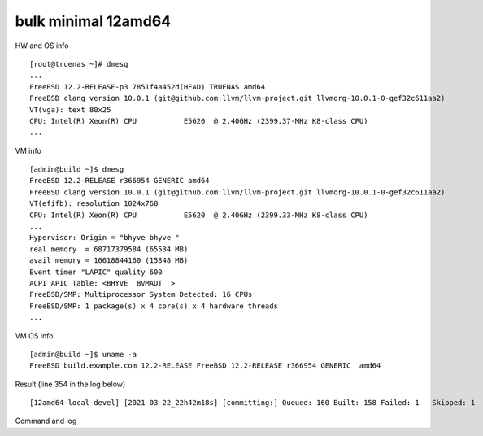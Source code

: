 .. _ug_example_bulk_minimal_12amd64:

bulk minimal 12amd64
""""""""""""""""""""

HW and OS info ::

   [root@truenas ~]# dmesg
   ...
   FreeBSD 12.2-RELEASE-p3 7851f4a452d(HEAD) TRUENAS amd64
   FreeBSD clang version 10.0.1 (git@github.com:llvm/llvm-project.git llvmorg-10.0.1-0-gef32c611aa2)
   VT(vga): text 80x25
   CPU: Intel(R) Xeon(R) CPU           E5620  @ 2.40GHz (2399.37-MHz K8-class CPU)
   ...

VM info ::

  [admin@build ~]$ dmesg
  FreeBSD 12.2-RELEASE r366954 GENERIC amd64
  FreeBSD clang version 10.0.1 (git@github.com:llvm/llvm-project.git llvmorg-10.0.1-0-gef32c611aa2)
  VT(efifb): resolution 1024x768
  CPU: Intel(R) Xeon(R) CPU           E5620  @ 2.40GHz (2399.33-MHz K8-class CPU)
  ...
  Hypervisor: Origin = "bhyve bhyve "
  real memory  = 68717379584 (65534 MB)
  avail memory = 16618844160 (15848 MB)
  Event timer "LAPIC" quality 600
  ACPI APIC Table: <BHYVE  BVMADT  >
  FreeBSD/SMP: Multiprocessor System Detected: 16 CPUs
  FreeBSD/SMP: 1 package(s) x 4 core(s) x 4 hardware threads
  ...

VM OS info ::
  
  [admin@build ~]$ uname -a
  FreeBSD build.example.com 12.2-RELEASE FreeBSD 12.2-RELEASE r366954 GENERIC  amd64
   
Result (line 354 in the log below) ::

   [12amd64-local-devel] [2021-03-22_22h42m18s] [committing:] Queued: 160 Built: 158 Failed: 1   Skipped: 1   Ignored: 0   Tobuild: 0    Time: 01:52:20

Command and log

.. code-block:: sh
   :emphasize-lines: 1,354
   :linenos:

   [root@build /usr/home/admin]# poudriere bulk -j 12amd64 -p local -z devel -f /usr/local/etc/poudriere.d/pkglist_amd64/minimal
   [00:00:01] Creating the reference jail... done
   [00:00:09] Mounting system devices for 12amd64-local-devel
   [00:00:09] Mounting ports/packages/distfiles
   [00:00:09] Converting package repository to new format
   [00:00:09] Stashing existing package repository
   [00:00:09] Mounting packages from: /zroot/poudriere/data/packages/12amd64-local-devel
   /etc/resolv.conf -> /zroot/poudriere/data/.m/12amd64-local-devel/ref/etc/resolv.conf
   [00:00:09] Starting jail 12amd64-local-devel
   [00:00:10] Logs: /zroot/poudriere/data/logs/bulk/12amd64-local-devel/2021-03-22_22h42m18s
   [00:00:10] WWW: http://build.example.com//build.html?mastername=12amd64-local-devel&build=2021-03-22_22h42m18s
   [00:00:10] Loading MOVED for /zroot/poudriere/data/.m/12amd64-local-devel/ref/usr/ports
   [00:00:16] Ports supports: FLAVORS SELECTED_OPTIONS
   [00:00:16] Gathering ports metadata
   [00:00:19] Calculating ports order and dependencies
   [00:00:19] pkg package missing, skipping sanity
   [00:00:19] Skipping incremental rebuild and repository sanity checks
   [00:00:25] Cleaning the build queue
   [00:00:26] Sanity checking build queue
   [00:00:26] Processing PRIORITY_BOOST
   [00:00:26] Balancing pool
   [00:00:26] Recording filesystem state for prepkg... done
   [00:00:26] Building 160 packages using 16 builders
   [00:00:26] Starting/Cloning builders
   [00:01:26] Hit CTRL+t at any time to see build progress and stats
   [00:01:26] [01] [00:00:00] Building ports-mgmt/pkg | pkg-1.16.3
   [00:03:30] [01] [00:02:04] Finished ports-mgmt/pkg | pkg-1.16.3: Success
   [00:03:30] [01] [00:00:00] Building print/indexinfo | indexinfo-0.3.1
   [00:03:30] [02] [00:00:00] Building devel/pkgconf | pkgconf-1.7.4,1
   [00:03:30] [03] [00:00:00] Building lang/perl5.32 | perl5-5.32.1_1
   [00:03:30] [04] [00:00:00] Building converters/libiconv | libiconv-1.16
   [00:03:30] [05] [00:00:00] Building textproc/xmlcatmgr | xmlcatmgr-2.2_2
   [00:03:30] [06] [00:00:00] Building devel/autoconf-wrapper | autoconf-wrapper-20131203
   [00:03:30] [07] [00:00:00] Building textproc/expat2 | expat-2.2.10
   [00:03:30] [08] [00:00:00] Building devel/pcre | pcre-8.44
   [00:03:30] [09] [00:00:00] Building lang/tcl86 | tcl86-8.6.11_1
   [00:03:30] [10] [00:00:00] Building devel/libedit | libedit-3.1.20191231,1
   [00:03:30] [11] [00:00:00] Building devel/npth | npth-1.6
   [00:03:31] [12] [00:00:00] Building print/libpaper | libpaper-1.1.24.4
   [00:03:31] [13] [00:00:00] Building devel/cvsps | cvsps-2.1_2
   [00:03:31] [14] [00:00:00] Building ports-mgmt/portmaster | portmaster-3.19_27
   [00:03:42] [06] [00:00:12] Finished devel/autoconf-wrapper | autoconf-wrapper-20131203: Success
   [00:03:42] [01] [00:00:12] Finished print/indexinfo | indexinfo-0.3.1: Success
   [00:03:43] [06] [00:00:00] Building devel/libunistring | libunistring-0.9.10_1
   [00:03:43] [15] [00:00:00] Building devel/gettext-runtime | gettext-runtime-0.21
   [00:03:43] [16] [00:00:00] Building devel/libtextstyle | libtextstyle-0.21
   [00:03:43] [01] [00:00:00] Building devel/libffi | libffi-3.3_1
   [00:03:44] [14] [00:00:13] Finished ports-mgmt/portmaster | portmaster-3.19_27: Success
   [00:03:45] [14] [00:00:00] Building devel/readline | readline-8.1.0
   [00:03:51] [13] [00:00:20] Finished devel/cvsps | cvsps-2.1_2: Success
   [00:03:57] [05] [00:00:27] Finished textproc/xmlcatmgr | xmlcatmgr-2.2_2: Success
   [00:03:57] [05] [00:00:00] Building textproc/iso8879 | iso8879-1986_3
   [00:03:58] [13] [00:00:01] Building textproc/xmlcharent | xmlcharent-0.3_2
   [00:03:59] [12] [00:00:28] Finished print/libpaper | libpaper-1.1.24.4: Success
   [00:04:00] [12] [00:00:00] Building textproc/sdocbook-xml | sdocbook-xml-1.1_2,2
   [00:04:01] [11] [00:00:31] Finished devel/npth | npth-1.6: Success
   [00:04:04] [13] [00:00:07] Finished textproc/xmlcharent | xmlcharent-0.3_2: Success
   [00:04:04] [05] [00:00:07] Finished textproc/iso8879 | iso8879-1986_3: Success
   [00:04:05] [11] [00:00:01] Building textproc/docbook-xml | docbook-xml-5.0_3
   [00:04:05] [05] [00:00:00] Building textproc/docbook-sgml | docbook-sgml-4.5_1
   [00:04:06] [12] [00:00:06] Finished textproc/sdocbook-xml | sdocbook-xml-1.1_2,2: Success
   [00:04:14] [05] [00:00:09] Finished textproc/docbook-sgml | docbook-sgml-4.5_1: Success
   [00:04:15] [11] [00:00:11] Finished textproc/docbook-xml | docbook-xml-5.0_3: Success
   [00:04:16] [05] [00:00:00] Building textproc/docbook | docbook-1.5
   [00:04:17] [01] [00:00:34] Finished devel/libffi | libffi-3.3_1: Success
   [00:04:19] [02] [00:00:49] Finished devel/pkgconf | pkgconf-1.7.4,1: Success
   [00:04:19] [01] [00:00:00] Building textproc/libxml2 | libxml2-2.9.10_3
   [00:04:19] [02] [00:00:00] Building www/libnghttp2 | libnghttp2-1.43.0
   [00:04:19] [11] [00:00:00] Building security/libtasn1 | libtasn1-4.16.0_1
   [00:04:19] [12] [00:00:00] Building devel/libunwind | libunwind-20201110
   [00:04:22] [05] [00:00:06] Finished textproc/docbook | docbook-1.5: Success
   [00:04:23] [05] [00:00:00] Building textproc/docbook-xsl | docbook-xsl-1.79.1_1,1
   [00:04:23] [07] [00:00:53] Finished textproc/expat2 | expat-2.2.10: Success
   [00:04:33] [10] [00:01:03] Finished devel/libedit | libedit-3.1.20191231,1: Success
   [00:04:43] [14] [00:00:58] Finished devel/readline | readline-8.1.0: Success
   [00:04:48] [04] [00:01:18] Finished converters/libiconv | libiconv-1.16: Success
   [00:05:05] [11] [00:00:46] Finished security/libtasn1 | libtasn1-4.16.0_1: Success
   [00:05:08] [02] [00:00:49] Finished www/libnghttp2 | libnghttp2-1.43.0: Success
   [00:05:25] [15] [00:01:42] Finished devel/gettext-runtime | gettext-runtime-0.21: Success
   [00:05:26] [02] [00:00:00] Building devel/gmake | gmake-4.3_2
   [00:05:26] [04] [00:00:00] Building archivers/gtar | gtar-1.34
   [00:05:26] [05] [00:01:03] Finished textproc/docbook-xsl | docbook-xsl-1.79.1_1,1: Success
   [00:05:42] [12] [00:01:23] Finished devel/libunwind | libunwind-20201110: Success
   [00:05:59] [02] [00:00:33] Finished devel/gmake | gmake-4.3_2: Success
   [00:05:59] [02] [00:00:00] Building textproc/libyaml | libyaml-0.2.5
   [00:05:59] [05] [00:00:00] Building devel/libltdl | libltdl-2.4.6
   [00:05:59] [07] [00:00:00] Building databases/db5 | db5-5.3.28_7
   [00:05:59] [10] [00:00:00] Building devel/xxhash | xxhash-0.8.0
   [00:06:20] [10] [00:00:21] Finished devel/xxhash | xxhash-0.8.0: Success
   [00:06:22] [05] [00:00:23] Finished devel/libltdl | libltdl-2.4.6: Success
   [00:06:33] [02] [00:00:34] Finished textproc/libyaml | libyaml-0.2.5: Success
   [00:06:49] [16] [00:03:06] Finished devel/libtextstyle | libtextstyle-0.21: Success
   [00:06:51] [02] [00:00:00] Building devel/gettext-tools | gettext-tools-0.21
   [00:07:02] [04] [00:01:36] Finished archivers/gtar | gtar-1.34: Success
   [00:07:09] [09] [00:03:39] Finished lang/tcl86 | tcl86-8.6.11_1: Success
   [00:07:10] [04] [00:00:00] Building databases/sqlite3 | sqlite3-3.34.1,1
   [00:07:14] [01] [00:02:55] Finished textproc/libxml2 | libxml2-2.9.10_3: Success
   [00:07:57] [06] [00:04:14] Finished devel/libunistring | libunistring-0.9.10_1: Success
   [00:07:58] [01] [00:00:00] Building dns/libidn2 | libidn2-2.3.0_1
   [00:08:35] [01] [00:00:37] Finished dns/libidn2 | libidn2-2.3.0_1: Success
   [00:08:59] [08] [00:05:29] Finished devel/pcre | pcre-8.44: Success
   [00:12:13] [07] [00:06:14] Finished databases/db5 | db5-5.3.28_7: Success
   [00:12:16] [04] [00:05:06] Finished databases/sqlite3 | sqlite3-3.34.1,1: Success
   [00:14:10] [02] [00:07:19] Finished devel/gettext-tools | gettext-tools-0.21: Success
   [00:14:12] [01] [00:00:00] Building lang/python37 | python37-3.7.10
   [00:14:12] [02] [00:00:00] Building security/libgpg-error | libgpg-error-1.41
   [00:14:12] [04] [00:00:00] Building security/rhash | rhash-1.4.1
   [00:14:12] [05] [00:00:00] Building databases/gdbm | gdbm-1.19
   [00:14:12] [06] [00:00:00] Building misc/getopt | getopt-1.1.6
   [00:14:22] [06] [00:00:10] Finished misc/getopt | getopt-1.1.6: Success
   [00:14:45] [04] [00:00:33] Finished security/rhash | rhash-1.4.1: Success
   [00:14:46] [05] [00:00:34] Finished databases/gdbm | gdbm-1.19: Success
   [00:14:46] [04] [00:00:00] Building devel/apr1 | apr-1.7.0.1.6.1_1
   [00:14:48] [02] [00:00:36] Finished security/libgpg-error | libgpg-error-1.41: Success
   [00:14:49] [02] [00:00:00] Building security/libassuan | libassuan-2.5.4
   [00:15:07] [02] [00:00:18] Finished security/libassuan | libassuan-2.5.4: Success
   [00:15:08] [02] [00:00:00] Building security/pinentry-curses | pinentry-curses-1.1.1
   [00:15:11] [03] [00:11:41] Finished lang/perl5.32 | perl5-5.32.1_1: Success
   [00:15:15] [03] [00:00:00] Building devel/p5-Locale-gettext | p5-Locale-gettext-1.07
   [00:15:15] [05] [00:00:00] Building textproc/p5-Unicode-EastAsianWidth | p5-Unicode-EastAsianWidth-12.0
   [00:15:15] [06] [00:00:00] Building converters/p5-Text-Unidecode | p5-Text-Unidecode-1.30
   [00:15:15] [07] [00:00:00] Building devel/p5-Locale-libintl | p5-Locale-libintl-1.32
   [00:15:15] [08] [00:00:00] Building security/ca_root_nss | ca_root_nss-3.63
   [00:15:15] [10] [00:00:00] Building converters/p5-Encode-Locale | p5-Encode-Locale-1.05
   [00:15:15] [09] [00:00:00] Building devel/p5-TimeDate | p5-TimeDate-2.33,1
   [00:15:15] [11] [00:00:00] Building security/libksba | libksba-1.5.0
   [00:15:15] [12] [00:00:00] Building devel/p5-Clone | p5-Clone-0.45
   [00:15:15] [13] [00:00:00] Building net/p5-URI | p5-URI-5.07
   [00:15:15] [14] [00:00:00] Building devel/p5-IO-HTML | p5-IO-HTML-1.001_1
   [00:15:15] [15] [00:00:00] Building www/p5-LWP-MediaTypes | p5-LWP-MediaTypes-6.04
   [00:15:15] [16] [00:00:00] Building textproc/utf8proc | utf8proc-2.6.1
   [00:15:35] [02] [00:00:27] Finished security/pinentry-curses | pinentry-curses-1.1.1: Success
   [00:15:36] [02] [00:00:00] Building security/pinentry | pinentry-1.1.1
   [00:15:44] [14] [00:00:29] Finished devel/p5-IO-HTML | p5-IO-HTML-1.001_1: Success
   [00:15:44] [10] [00:00:29] Finished converters/p5-Encode-Locale | p5-Encode-Locale-1.05: Success
   [00:15:44] [15] [00:00:29] Finished www/p5-LWP-MediaTypes | p5-LWP-MediaTypes-6.04: Success
   [00:15:44] [05] [00:00:29] Finished textproc/p5-Unicode-EastAsianWidth | p5-Unicode-EastAsianWidth-12.0: Success
   [00:15:45] [14] [00:00:00] Building www/p5-HTML-Tagset | p5-HTML-Tagset-3.20_1
   [00:15:45] [05] [00:00:00] Building net/p5-Socket6 | p5-Socket6-0.29
   [00:15:45] [10] [00:00:00] Building security/p5-Digest-HMAC | p5-Digest-HMAC-1.03_1
   [00:15:45] [15] [00:00:00] Building security/p5-GSSAPI | p5-GSSAPI-0.28_1
   [00:15:45] [16] [00:00:30] Finished textproc/utf8proc | utf8proc-2.6.1: Success
   [00:15:46] [09] [00:00:31] Finished devel/p5-TimeDate | p5-TimeDate-2.33,1: Success
   [00:15:46] [12] [00:00:31] Finished devel/p5-Clone | p5-Clone-0.45: Success
   [00:15:46] [16] [00:00:00] Building www/p5-Mozilla-CA | p5-Mozilla-CA-20200520
   [00:15:47] [02] [00:00:11] Finished security/pinentry | pinentry-1.1.1: Success
   [00:15:47] [03] [00:00:32] Finished devel/p5-Locale-gettext | p5-Locale-gettext-1.07: Success
   [00:15:47] [12] [00:00:00] Building www/p5-HTTP-Date | p5-HTTP-Date-6.05
   [00:15:47] [09] [00:00:00] Building security/p5-Net-SSLeay | p5-Net-SSLeay-1.88
   [00:15:47] [13] [00:00:32] Finished net/p5-URI | p5-URI-5.07: Success
   [00:15:49] [02] [00:00:00] Building lang/p5-Error | p5-Error-0.17029
   [00:15:49] [06] [00:00:34] Finished converters/p5-Text-Unidecode | p5-Text-Unidecode-1.30: Success
   [00:15:50] [03] [00:00:00] Building misc/help2man | help2man-1.48.1
   [00:15:50] [13] [00:00:00] Building devel/p5-Term-ReadKey | p5-Term-ReadKey-2.38_1
   [00:16:11] [07] [00:00:56] Finished devel/p5-Locale-libintl | p5-Locale-libintl-1.32: Success
   [00:16:13] [10] [00:00:28] Finished security/p5-Digest-HMAC | p5-Digest-HMAC-1.03_1: Success
   [00:16:13] [14] [00:00:28] Finished www/p5-HTML-Tagset | p5-HTML-Tagset-3.20_1: Success
   [00:16:13] [02] [00:00:24] Finished lang/p5-Error | p5-Error-0.17029: Success
   [00:16:17] [16] [00:00:31] Finished www/p5-Mozilla-CA | p5-Mozilla-CA-20200520: Success
   [00:16:18] [12] [00:00:31] Finished www/p5-HTTP-Date | p5-HTTP-Date-6.05: Success
   [00:16:18] [02] [00:00:00] Building www/p5-HTTP-Message | p5-HTTP-Message-6.28
   [00:16:19] [05] [00:00:34] Finished net/p5-Socket6 | p5-Socket6-0.29: Success
   [00:16:20] [15] [00:00:35] Finished security/p5-GSSAPI | p5-GSSAPI-0.28_1: Success
   [00:16:20] [05] [00:00:00] Building net/p5-IO-Socket-INET6 | p5-IO-Socket-INET6-2.72_1
   [00:16:20] [06] [00:00:00] Building security/p5-Authen-SASL | p5-Authen-SASL-2.16_1
   [00:16:22] [13] [00:00:32] Finished devel/p5-Term-ReadKey | p5-Term-ReadKey-2.38_1: Success
   [00:16:26] [03] [00:00:36] Finished misc/help2man | help2man-1.48.1: Success
   [00:16:26] [03] [00:00:00] Building print/texinfo | texinfo-6.7_4,1
   [00:16:36] [05] [00:00:16] Finished net/p5-IO-Socket-INET6 | p5-IO-Socket-INET6-2.72_1: Success
   [00:16:36] [02] [00:00:18] Finished www/p5-HTTP-Message | p5-HTTP-Message-6.28: Success
   [00:16:36] [05] [00:00:00] Building www/p5-HTML-Parser | p5-HTML-Parser-3.75
   [00:16:37] [06] [00:00:17] Finished security/p5-Authen-SASL | p5-Authen-SASL-2.16_1: Success
   [00:16:42] [11] [00:01:27] Finished security/libksba | libksba-1.5.0: Success
   [00:16:44] [09] [00:00:57] Finished security/p5-Net-SSLeay | p5-Net-SSLeay-1.88: Success
   [00:16:44] [02] [00:00:00] Building security/p5-IO-Socket-SSL | p5-IO-Socket-SSL-2.070
   [00:16:54] [05] [00:00:18] Finished www/p5-HTML-Parser | p5-HTML-Parser-3.75: Success
   [00:16:55] [05] [00:00:00] Building www/p5-CGI | p5-CGI-4.51
   [00:16:59] [02] [00:00:15] Finished security/p5-IO-Socket-SSL | p5-IO-Socket-SSL-2.070: Success
   [00:17:08] [05] [00:00:13] Finished www/p5-CGI | p5-CGI-4.51: Success
   [00:17:40] [08] [00:02:25] Finished security/ca_root_nss | ca_root_nss-3.63: Success
   [00:17:41] [02] [00:00:00] Building ftp/curl | curl-7.75.0
   [00:18:00] [04] [00:03:14] Finished devel/apr1 | apr-1.7.0.1.6.1_1: Success
   [00:18:11] [03] [00:01:45] Finished print/texinfo | texinfo-6.7_4,1: Success
   [00:18:12] [03] [00:00:00] Building devel/m4 | m4-1.4.18_1,1
   [00:18:12] [04] [00:00:00] Building security/libgcrypt | libgcrypt-1.9.2_1
   [00:18:12] [05] [00:00:00] Building math/gmp | gmp-6.2.1
   [00:18:12] [06] [00:00:00] Building ftp/wget | wget-1.21
   [00:19:22] [03] [00:01:10] Finished devel/m4 | m4-1.4.18_1,1: Success
   [00:19:22] [03] [00:00:00] Building devel/autoconf | autoconf-2.69_3
   [00:19:22] [07] [00:00:00] Building devel/libtool | libtool-2.4.6_1
   [00:19:22] [08] [00:00:00] Building devel/bison | bison-3.7.5,1
   [00:20:03] [07] [00:00:41] Finished devel/libtool | libtool-2.4.6_1: Success
   [00:20:07] [06] [00:01:55] Finished ftp/wget | wget-1.21: Success
   [00:20:09] [03] [00:00:47] Finished devel/autoconf | autoconf-2.69_3: Success
   [00:20:09] [03] [00:00:00] Building devel/automake | automake-1.16.3
   [00:20:32] [03] [00:00:23] Finished devel/automake | automake-1.16.3: Success
   [00:20:33] [03] [00:00:00] Building devel/libuv | libuv-1.41.0
   [00:20:33] [06] [00:00:00] Building devel/libatomic_ops | libatomic_ops-7.6.10
   [00:20:33] [07] [00:00:00] Building lang/ruby27 | ruby-2.7.2_1,1
   [00:20:33] [09] [00:00:00] Building devel/pcre2 | pcre2-10.36
   [00:20:46] [02] [00:03:05] Finished ftp/curl | curl-7.75.0: Success
   [00:20:54] [01] [00:06:42] Finished lang/python37 | python37-3.7.10: Success
   [00:20:57] [01] [00:00:00] Building devel/py-setuptools@py37 | py37-setuptools-44.0.0
   [00:20:57] [02] [00:00:00] Building devel/ninja | ninja-1.10.2,2
   [00:21:15] [06] [00:00:42] Finished devel/libatomic_ops | libatomic_ops-7.6.10: Success
   [00:21:15] [06] [00:00:00] Building devel/boehm-gc | boehm-gc-8.0.4_1
   [00:21:19] [01] [00:00:22] Finished devel/py-setuptools@py37 | py37-setuptools-44.0.0: Success
   [00:21:19] [01] [00:00:00] Building devel/py-pycparser@py37 | py37-pycparser-2.20
   [00:21:19] [10] [00:00:00] Building devel/py-six@py37 | py37-six-1.15.0
   [00:21:19] [11] [00:00:00] Building devel/py-pytz@py37 | py37-pytz-2020.5,1
   [00:21:19] [12] [00:00:00] Building net/py-pysocks@py37 | py37-pysocks-1.7.1
   [00:21:19] [13] [00:00:00] Building lang/cython@py37 | py37-cython-0.29.21
   [00:21:19] [14] [00:00:00] Building dns/py-idna@py37 | py37-idna-2.10
   [00:21:19] [15] [00:00:00] Building security/py-certifi@py37 | py37-certifi-2020.12.5
   [00:21:19] [16] [00:00:00] Building textproc/py-chardet@py37 | py37-chardet-3.0.4_3
   [00:21:24] [04] [00:03:12] Finished security/libgcrypt | libgcrypt-1.9.2_1: Success
   [00:21:25] [08] [00:02:03] Finished devel/bison | bison-3.7.5,1: Success
   [00:21:28] [04] [00:00:00] Building textproc/py-libxml2@py37 | py37-libxml2-2.9.10_3
   [00:21:29] [08] [00:00:00] Building textproc/py-markupsafe@py37 | py37-markupsafe-1.1.1_1
   [00:21:59] [10] [00:00:40] Finished devel/py-six@py37 | py37-six-1.15.0: Success
   [00:21:59] [12] [00:00:40] Finished net/py-pysocks@py37 | py37-pysocks-1.7.1: Success
   [00:21:59] [15] [00:00:40] Finished security/py-certifi@py37 | py37-certifi-2020.12.5: Success
   [00:21:59] [14] [00:00:40] Finished dns/py-idna@py37 | py37-idna-2.10: Success
   [00:22:00] [12] [00:00:00] Building devel/py-pyparsing@py37 | py37-pyparsing-2.4.7
   [00:22:00] [10] [00:00:00] Building textproc/py-sphinxcontrib-applehelp@py37 | py37-sphinxcontrib-applehelp-1.0.2
   [00:22:00] [15] [00:00:00] Building textproc/py-sphinxcontrib-devhelp@py37 | py37-sphinxcontrib-devhelp-1.0.2
   [00:22:00] [14] [00:00:00] Building textproc/py-docutils@py37 | py37-docutils-0.16
   [00:22:00] [16] [00:00:41] Finished textproc/py-chardet@py37 | py37-chardet-3.0.4_3: Success
   [00:22:02] [01] [00:00:43] Finished devel/py-pycparser@py37 | py37-pycparser-2.20: Success
   [00:22:03] [11] [00:00:44] Finished devel/py-pytz@py37 | py37-pytz-2020.5,1: Success
   [00:22:03] [16] [00:00:00] Building textproc/py-sphinxcontrib-htmlhelp@py37 | py37-sphinxcontrib-htmlhelp-1.0.3
   [00:22:04] [01] [00:00:00] Building devel/py-cffi@py37 | py37-cffi-1.14.5
   [00:22:05] [08] [00:00:36] Finished textproc/py-markupsafe@py37 | py37-markupsafe-1.1.1_1: Success
   [00:22:07] [11] [00:00:00] Building devel/py-babel@py37 | py37-Babel-2.9.0
   [00:22:07] [08] [00:00:00] Building graphics/py-imagesize@py37 | py37-imagesize-1.1.0
   [00:22:29] [06] [00:01:14] Finished devel/boehm-gc | boehm-gc-8.0.4_1: Success
   [00:22:31] [06] [00:00:01] Building textproc/py-sphinxcontrib-jsmath@py37 | py37-sphinxcontrib-jsmath-1.0.1
   [00:22:45] [15] [00:00:45] Finished textproc/py-sphinxcontrib-devhelp@py37 | py37-sphinxcontrib-devhelp-1.0.2: Success
   [00:22:45] [10] [00:00:45] Finished textproc/py-sphinxcontrib-applehelp@py37 | py37-sphinxcontrib-applehelp-1.0.2: Success
   [00:22:46] [12] [00:00:46] Finished devel/py-pyparsing@py37 | py37-pyparsing-2.4.7: Success
   [00:22:48] [15] [00:00:00] Building devel/py-packaging@py37 | py37-packaging-20.9
   [00:22:48] [12] [00:00:00] Building textproc/py-alabaster@py37 | py37-alabaster-0.7.6
   [00:22:48] [10] [00:00:00] Building textproc/py-sphinxcontrib-serializinghtml@py37 | py37-sphinxcontrib-serializinghtml-1.1.4
   [00:22:48] [04] [00:01:20] Finished textproc/py-libxml2@py37 | py37-libxml2-2.9.10_3: Success
   [00:22:54] [08] [00:00:47] Finished graphics/py-imagesize@py37 | py37-imagesize-1.1.0: Success
   [00:22:56] [04] [00:00:00] Building textproc/py-sphinxcontrib-qthelp@py37 | py37-sphinxcontrib-qthelp-1.0.3
   [00:22:56] [16] [00:00:53] Finished textproc/py-sphinxcontrib-htmlhelp@py37 | py37-sphinxcontrib-htmlhelp-1.0.3: Success
   [00:22:57] [03] [00:02:24] Finished devel/libuv | libuv-1.41.0: Success
   [00:22:58] [08] [00:00:00] Building textproc/libxslt | libxslt-1.1.34_1
   [00:22:59] [14] [00:00:59] Finished textproc/py-docutils@py37 | py37-docutils-0.16: Success
   [00:23:00] [03] [00:00:00] Building textproc/py-pygments@py37 | py37-pygments-2.7.2
   [00:23:00] [16] [00:00:00] Building textproc/itstool | itstool-2.0.6
   [00:23:03] [14] [00:00:00] Building shells/bash | bash-5.1.4_1
   [00:23:07] [06] [00:00:37] Finished textproc/py-sphinxcontrib-jsmath@py37 | py37-sphinxcontrib-jsmath-1.0.1: Success
   [00:23:08] [02] [00:02:11] Finished devel/ninja | ninja-1.10.2,2: Success
   [00:23:08] [01] [00:01:04] Finished devel/py-cffi@py37 | py37-cffi-1.14.5: Success
   [00:23:10] [06] [00:00:01] Building devel/scons@py37 | scons-py37-3.1.2
   [00:23:11] [02] [00:00:00] Building devel/meson | meson-0.57.1
   [00:23:12] [01] [00:00:00] Building security/py-cryptography@py37 | py37-cryptography-3.3.2
   [00:23:29] [12] [00:00:41] Finished textproc/py-alabaster@py37 | py37-alabaster-0.7.6: Success
   [00:23:29] [10] [00:00:41] Finished textproc/py-sphinxcontrib-serializinghtml@py37 | py37-sphinxcontrib-serializinghtml-1.1.4: Success
   [00:23:29] [15] [00:00:41] Finished devel/py-packaging@py37 | py37-packaging-20.9: Success
   [00:23:30] [12] [00:00:00] Building www/w3m | w3m-0.5.3.20210306
   [00:23:39] [11] [00:01:32] Finished devel/py-babel@py37 | py37-Babel-2.9.0: Success
   [00:23:40] [04] [00:00:44] Finished textproc/py-sphinxcontrib-qthelp@py37 | py37-sphinxcontrib-qthelp-1.0.3: Success
   [00:23:42] [15] [00:00:00] Building devel/py-Jinja2@py37 | py37-Jinja2-2.11.2_1
   [00:23:49] [16] [00:00:49] Finished textproc/itstool | itstool-2.0.6: Success
   [00:24:01] [03] [00:01:01] Finished textproc/py-pygments@py37 | py37-pygments-2.7.2: Success
   [00:24:07] [06] [00:00:58] Finished devel/scons@py37 | scons-py37-3.1.2: Success
   [00:24:07] [03] [00:00:00] Building www/serf | serf-1.3.9_6
   [00:24:12] [02] [00:01:01] Finished devel/meson | meson-0.57.1: Success
   [00:24:12] [15] [00:00:30] Finished devel/py-Jinja2@py37 | py37-Jinja2-2.11.2_1: Success
   [00:24:13] [02] [00:00:00] Building archivers/liblz4 | liblz4-1.9.3,1
   [00:24:13] [04] [00:00:00] Building devel/jsoncpp | jsoncpp-1.9.4
   [00:24:28] [05] [00:06:16] Finished math/gmp | gmp-6.2.1: Success
   [00:24:30] [05] [00:00:00] Building security/nettle | nettle-3.6
   [00:24:43] [01] [00:01:31] Finished security/py-cryptography@py37 | py37-cryptography-3.3.2: Success
   [00:24:44] [01] [00:00:00] Building security/py-openssl@py37 | py37-openssl-20.0.1
   [00:24:45] [08] [00:01:47] Finished textproc/libxslt | libxslt-1.1.34_1: Success
   [00:24:46] [06] [00:00:00] Building textproc/yelp-xsl | yelp-xsl-3.38.3
   [00:24:46] [08] [00:00:00] Building devel/glib20 | glib-2.66.7_1,1
   [00:24:55] [03] [00:00:48] Finished www/serf | serf-1.3.9_6: Success
   [00:25:03] [02] [00:00:50] Finished archivers/liblz4 | liblz4-1.9.3,1: Success
   [00:25:03] [02] [00:00:00] Building archivers/libarchive | libarchive-3.5.1,1
   [00:25:03] [03] [00:00:00] Building archivers/zstd | zstd-1.4.8
   [00:25:07] [01] [00:00:23] Finished security/py-openssl@py37 | py37-openssl-20.0.1: Success
   [00:25:08] [01] [00:00:00] Building net/py-urllib3@py37 | py37-urllib3-1.25.11,1
   [00:25:15] [13] [00:03:56] Finished lang/cython@py37 | py37-cython-0.29.21: Success
   [00:25:17] [10] [00:00:00] Building textproc/py-pystemmer@py37 | py37-pystemmer-2.0.0.1
   [00:25:18] [06] [00:00:32] Finished textproc/yelp-xsl | yelp-xsl-3.38.3: Success
   [00:25:19] [06] [00:00:00] Building textproc/yelp-tools | yelp-tools-3.38.0
   [00:25:28] [12] [00:01:58] Finished www/w3m | w3m-0.5.3.20210306: Success
   [00:25:37] [01] [00:00:29] Finished net/py-urllib3@py37 | py37-urllib3-1.25.11,1: Success
   [00:25:38] [01] [00:00:00] Building www/py-requests@py37 | py37-requests-2.22.0_2
   [00:25:44] [04] [00:01:31] Finished devel/jsoncpp | jsoncpp-1.9.4: Success
   [00:25:45] [06] [00:00:26] Finished textproc/yelp-tools | yelp-tools-3.38.0: Success
   [00:25:45] [04] [00:00:00] Building textproc/gtk-doc | gtk-doc-1.33.2
   [00:25:55] [10] [00:00:38] Finished textproc/py-pystemmer@py37 | py37-pystemmer-2.0.0.1: Success
   [00:25:55] [06] [00:00:00] Building textproc/py-snowballstemmer@py37 | py37-snowballstemmer-1.2.1
   [00:26:00] [01] [00:00:22] Finished www/py-requests@py37 | py37-requests-2.22.0_2: Success
   [00:26:14] [06] [00:00:19] Finished textproc/py-snowballstemmer@py37 | py37-snowballstemmer-1.2.1: Success
   [00:26:15] [01] [00:00:00] Building textproc/py-sphinx@py37 | py37-sphinx-3.5.2,1
   [00:26:19] [14] [00:03:16] Finished shells/bash | bash-5.1.4_1: Success
   [00:26:19] [06] [00:00:00] Building shells/bash-completion | bash-completion-2.11,2
   [00:26:19] [10] [00:00:00] Building textproc/xmlto | xmlto-0.0.28
   [00:26:49] [10] [00:00:30] Finished textproc/xmlto | xmlto-0.0.28: Success
   [00:26:50] [04] [00:01:05] Finished textproc/gtk-doc | gtk-doc-1.33.2: Success
   [00:26:51] [06] [00:00:32] Finished shells/bash-completion | bash-completion-2.11,2: Success
   [00:26:56] [05] [00:02:26] Finished security/nettle | nettle-3.6: Success
   [00:27:03] [01] [00:00:48] Finished textproc/py-sphinx@py37 | py37-sphinx-3.5.2,1: Success
   [00:27:04] [03] [00:02:01] Finished archivers/zstd | zstd-1.4.8: Success
   [00:27:05] [01] [00:00:00] Building net/rsync | rsync-3.2.3
   [00:27:38] [09] [00:07:05] Finished devel/pcre2 | pcre2-10.36: Success
   [00:27:49] [01] [00:00:44] Finished net/rsync | rsync-3.2.3: Success
   [00:28:02] [02] [00:02:59] Finished archivers/libarchive | libarchive-3.5.1,1: Success
   [00:28:03] [01] [00:00:00] Building devel/cmake | cmake-3.19.6
   [00:33:40] [08] [00:08:54] Finished devel/glib20 | glib-2.66.7_1,1: Success
   [00:33:41] [02] [00:00:00] Building security/p11-kit | p11-kit-0.23.22_1
   [00:34:56] [02] [00:01:15] Finished security/p11-kit | p11-kit-0.23.22_1: Success
   [00:35:51] [07] [00:15:18] Finished lang/ruby27 | ruby-2.7.2_1,1: Success
   [00:35:59] [02] [00:00:00] Building devel/ruby-gems | ruby27-gems-3.0.8
   [00:36:24] [02] [00:00:25] Finished devel/ruby-gems | ruby27-gems-3.0.8: Success
   [00:36:24] [02] [00:00:00] Building devel/rubygem-rdoc | rubygem-rdoc-6.3.0
   [00:36:24] [03] [00:00:00] Building textproc/rubygem-asciidoctor | rubygem-asciidoctor-2.0.12
   [00:36:45] [03] [00:00:21] Finished textproc/rubygem-asciidoctor | rubygem-asciidoctor-2.0.12: Success
   [00:36:48] [02] [00:00:24] Finished devel/rubygem-rdoc | rubygem-rdoc-6.3.0: Success
   [00:36:48] [02] [00:00:00] Building databases/ruby-bdb | ruby27-bdb-0.6.6_8
   [00:39:20] [02] [00:02:32] Finished databases/ruby-bdb | ruby27-bdb-0.6.6_8: Failed: stage
   [00:39:20] [02] [00:02:32] Skipping ports-mgmt/portupgrade | portupgrade-2.4.16,2: Dependent port databases/ruby-bdb | ruby27-bdb-0.6.6_8 failed
   [01:13:09] [01] [00:45:06] Finished devel/cmake | cmake-3.19.6: Success
   [01:13:13] [01] [00:00:00] Building emulators/tpm-emulator | tpm-emulator-0.7.4_2
   [01:13:50] [01] [00:00:37] Finished emulators/tpm-emulator | tpm-emulator-0.7.4_2: Success
   [01:13:50] [01] [00:00:00] Building security/trousers | trousers-0.3.14_3
   [01:18:40] [01] [00:04:50] Finished security/trousers | trousers-0.3.14_3: Success
   [01:18:40] [01] [00:00:00] Building security/gnutls | gnutls-3.6.15
   [01:25:14] [01] [00:06:34] Finished security/gnutls | gnutls-3.6.15: Success
   [01:25:16] [01] [00:00:00] Building security/gnupg | gnupg-2.2.27
   [01:28:53] [01] [00:03:37] Finished security/gnupg | gnupg-2.2.27: Success
   [01:28:53] [01] [00:00:00] Building devel/subversion | subversion-1.14.1
   [01:39:25] [01] [00:10:32] Finished devel/subversion | subversion-1.14.1: Success
   [01:39:27] [01] [00:00:00] Building devel/p5-subversion | p5-subversion-1.14.1
   [01:42:51] [01] [00:03:24] Finished devel/p5-subversion | p5-subversion-1.14.1: Success
   [01:42:51] [01] [00:00:00] Building devel/git@default | git-2.31.0
   [01:51:01] [01] [00:08:10] Finished devel/git@default | git-2.31.0: Success
   [01:51:02] Stopping 16 builders
   [01:52:27] Creating pkg repository
   Creating repository in /tmp/packages: 100%
   Packing files for repository: 100%
   [01:52:29] Committing packages to repository: /zroot/poudriere/data/packages/12amd64-local-devel/.real_1616456087 via .latest symlink
   [01:52:29] Removing old packages
   [01:52:30] Built ports: ports-mgmt/pkg devel/autoconf-wrapper print/indexinfo ports-mgmt/portmaster devel/cvsps textproc/xmlcatmgr print/libpaper devel/npth textproc/xmlcharent textproc/iso8879 textproc/sdocbook-xml textproc/docbook-sgml textproc/docbook-xml devel/libffi devel/pkgconf textproc/docbook textproc/expat2 devel/libedit devel/readline converters/libiconv security/libtasn1 www/libnghttp2 devel/gettext-runtime textproc/docbook-xsl devel/libunwind devel/gmake devel/xxhash devel/libltdl textproc/libyaml devel/libtextstyle archivers/gtar lang/tcl86 textproc/libxml2 devel/libunistring dns/libidn2 devel/pcre databases/db5 databases/sqlite3 devel/gettext-tools misc/getopt security/rhash databases/gdbm security/libgpg-error security/libassuan lang/perl5.32 security/pinentry-curses devel/p5-IO-HTML converters/p5-Encode-Locale www/p5-LWP-MediaTypes textproc/p5-Unicode-EastAsianWidth textproc/utf8proc devel/p5-TimeDate devel/p5-Clone security/pinentry devel/p5-Locale-gettext net/p5-URI converters/p5-Text-Unidecode devel/p5-Locale-libintl security/p5-Digest-HMAC www/p5-HTML-Tagset lang/p5-Error www/p5-Mozilla-CA www/p5-HTTP-Date net/p5-Socket6 security/p5-GSSAPI devel/p5-Term-ReadKey misc/help2man net/p5-IO-Socket-INET6 www/p5-HTTP-Message security/p5-Authen-SASL security/libksba security/p5-Net-SSLeay www/p5-HTML-Parser security/p5-IO-Socket-SSL www/p5-CGI security/ca_root_nss devel/apr1 print/texinfo devel/m4 devel/libtool ftp/wget devel/autoconf devel/automake ftp/curl lang/python37 devel/libatomic_ops devel/py-setuptools security/libgcrypt devel/bison devel/py-six net/py-pysocks security/py-certifi dns/py-idna textproc/py-chardet devel/py-pycparser devel/py-pytz textproc/py-markupsafe devel/boehm-gc textproc/py-sphinxcontrib-devhelp textproc/py-sphinxcontrib-applehelp devel/py-pyparsing textproc/py-libxml2 graphics/py-imagesize textproc/py-sphinxcontrib-htmlhelp devel/libuv textproc/py-docutils textproc/py-sphinxcontrib-jsmath devel/ninja devel/py-cffi textproc/py-alabaster textproc/py-sphinxcontrib-serializinghtml devel/py-packaging devel/py-babel textproc/py-sphinxcontrib-qthelp textproc/itstool textproc/py-pygments devel/scons devel/meson devel/py-Jinja2 math/gmp security/py-cryptography textproc/libxslt www/serf archivers/liblz4 security/py-openssl lang/cython textproc/yelp-xsl www/w3m net/py-urllib3 devel/jsoncpp textproc/yelp-tools textproc/py-pystemmer www/py-requests textproc/py-snowballstemmer shells/bash textproc/xmlto textproc/gtk-doc shells/bash-completion security/nettle textproc/py-sphinx archivers/zstd devel/pcre2 net/rsync archivers/libarchive devel/glib20 security/p11-kit lang/ruby27 devel/ruby-gems textproc/rubygem-asciidoctor devel/rubygem-rdoc devel/cmake emulators/tpm-emulator security/trousers security/gnutls security/gnupg devel/subversion devel/p5-subversion devel/git
   [01:52:30] Failed ports: databases/ruby-bdb:stage
   [01:52:30] Skipped ports: ports-mgmt/portupgrade
   [12amd64-local-devel] [2021-03-22_22h42m18s] [committing:] Queued: 160 Built: 158 Failed: 1   Skipped: 1   Ignored: 0   Tobuild: 0    Time: 01:52:20
   [01:52:30] Logs: /zroot/poudriere/data/logs/bulk/12amd64-local-devel/2021-03-22_22h42m18s
   [01:52:30] WWW: http://build.example.com//build.html?mastername=12amd64-local-devel&build=2021-03-22_22h42m18s
   [01:52:30] Cleaning up
   [01:52:30] Unmounting file systems
